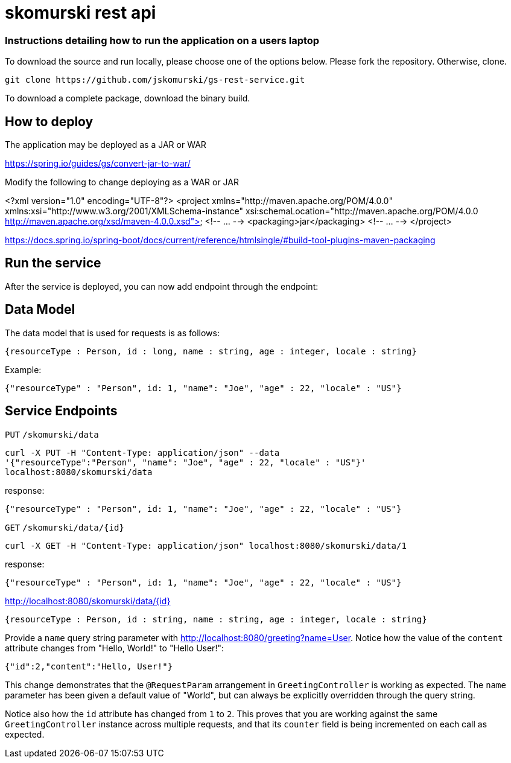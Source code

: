 # skomurski rest api

### Instructions detailing how to run the application on a users laptop

To download the source and run locally, please choose one of the options below.
Please fork the repository. Otherwise, clone.

----
git clone https://github.com/jskomurski/gs-rest-service.git
----

To download a complete package, download the binary build.



== How to deploy
The application may be deployed as a JAR or WAR

https://spring.io/guides/gs/convert-jar-to-war/

Modify the following to change deploying as a WAR or JAR

<?xml version="1.0" encoding="UTF-8"?>
<project xmlns="http://maven.apache.org/POM/4.0.0" xmlns:xsi="http://www.w3.org/2001/XMLSchema-instance"
	xsi:schemaLocation="http://maven.apache.org/POM/4.0.0 http://maven.apache.org/xsd/maven-4.0.0.xsd">
	<!-- ... -->
	<packaging>jar</packaging>
	<!-- ... -->
</project>

https://docs.spring.io/spring-boot/docs/current/reference/htmlsingle/#build-tool-plugins-maven-packaging

== Run the service

After the service is deployed, you can now add endpoint through the endpoint:


== Data Model

The data model that is used for requests is as follows:

[source,json]
----
{resourceType : Person, id : long, name : string, age : integer, locale : string}
----

Example:

[source,json]
----
{"resourceType" : "Person", id: 1, "name": "Joe", "age" : 22, "locale" : "US"}
----

== Service Endpoints

`PUT`
`/skomurski/data`
----
curl -X PUT -H "Content-Type: application/json" --data 
'{"resourceType":"Person", "name": "Joe", "age" : 22, "locale" : "US"}' 
localhost:8080/skomurski/data
----

response:
----
{"resourceType" : "Person", id: 1, "name": "Joe", "age" : 22, "locale" : "US"}
----


`GET`
`/skomurski/data/{id}`
----
curl -X GET -H "Content-Type: application/json" localhost:8080/skomurski/data/1
----

response:
----
{"resourceType" : "Person", id: 1, "name": "Joe", "age" : 22, "locale" : "US"}
----





http://localhost:8080/skomurski/data/{id}

[source,json]
----
{resourceType : Person, id : string, name : string, age : integer, locale : string}
----

Provide a `name` query string parameter with http://localhost:8080/greeting?name=User. Notice how the value of the `content` attribute changes from "Hello, World!" to "Hello User!":

[source,json]
----
{"id":2,"content":"Hello, User!"}
----

This change demonstrates that the `@RequestParam` arrangement in `GreetingController` is working as expected. The `name` parameter has been given a default value of "World", but can always be explicitly overridden through the query string.

Notice also how the `id` attribute has changed from `1` to `2`. This proves that you are working against the same `GreetingController` instance across multiple requests, and that its `counter` field is being incremented on each call as expected.
